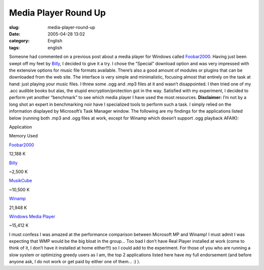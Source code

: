 Media Player Round Up
#####################
:slug: media-player-round-up
:date: 2005-04-28 13:02
:category: English
:tags: english

Someone had commented on a previous post about a media player for
Windows called `Foobar2000 <http://foobar2000.org/>`__. Having just been
swept off my feet by
`Billy <http://www.sheepfriends.com/?page=billy>`__, I decided to give
it a try. I chose the “Special” download option and was very impressed
with the extensive options for music file formats available. There’s
also a good amount of modules or plugins that can be downloaded from the
web site. The interface is very simple and minimalistic, focusing almost
that entirely on the task at hand: just playing your music files. I
threw some .ogg and .mp3 files at it and wasn’t disappointed. I then
tried one of my .acc audible books but alas, the stupid
encryption/protection got in the way. Satisfied with my experiment, I
decided to perform yet another “benchmark” to see which media player I
have used the most resources. **Disclaimer:** I’m not by a long shot an
expert in benchmarking noir have I specialized tools to perform such a
task. I simply relied on the information displayed by Microsoft’s Task
Manager window. The following are my findings for the applications
listed below (running both .mp3 and .ogg files at work, except for
Winamp which doesn’t support .ogg playback AFAIK):

Application

Memory Used

`Foobar2000 <http://foobar2000.org/>`__

12,188 K

`Billy <http://www.sheepfriends.com/?page=billy>`__

~2,500 K

`MusikCube <http://www.musikcube.com>`__

~10,500 K

`Winamp <http://www.winamp.com>`__

21,948 K

`Windows Media
Player <http://www.microsoft.com/windows/windowsmedia/default.aspx>`__

~15,412 K

I must confess I was amazed at the performance comparison between
Microsoft MP and Winamp! I must admit I was expecting that WMP would be
the big bloat in the group… Too bad I don’t have Real Player installed
at work (come to think of it, I don’t have it installed at home
either!!!) so I could add to the experiment. For those of you who are
running a slow system or optimizing greedy users as I am, the top 2
applications listed here have my full endorsement (and before anyone
ask, I do not work or get paid by either one of them… :) ).
